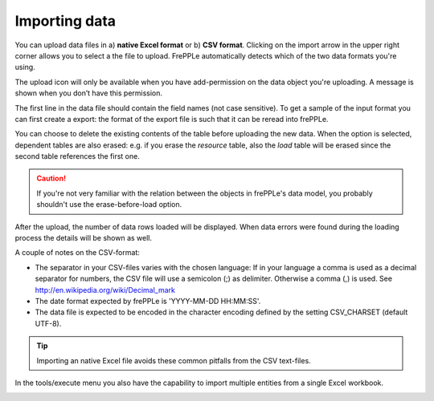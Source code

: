 ==============
Importing data
==============

You can upload data files in a) **native Excel format** or 
b) **CSV format**. Clicking on the import arrow in the upper
right corner allows you to select a the file to upload. FrePPLe automatically
detects which of the two data formats you're using.

The upload icon will only be available when you have add-permission on
the data object you're uploading. A message is shown when you don’t have
this permission.

The first line in the data file should contain the field names (not case
sensitive). To get a sample of the input format you can first create a export:
the format of the export file is such that it can be reread into frePPLe.

You can choose to delete the existing contents of the table before uploading
the new data. When the option is selected, dependent tables are also erased:
e.g. if you erase the *resource* table, also the *load* table will be erased
since the second table references the first one.

.. Caution::
   If you're not very familiar with the relation between the objects in frePPLe's
   data model, you probably shouldn't use the erase-before-load option.

After the upload, the number of data rows loaded will be displayed.
When data errors were found during the loading process the details will be shown
as well.

A couple of notes on the CSV-format:

* The separator in your CSV-files varies with the chosen language: If in your
  language a comma is used as a decimal separator for numbers, the CSV file
  will use a semicolon (;) as delimiter. Otherwise a comma (,) is used.
  See http://en.wikipedia.org/wiki/Decimal_mark

* The date format expected by frePPLe is 'YYYY-MM-DD HH\:MM\:SS'.

* The data file is expected to be encoded in the character encoding defined by
  the setting CSV_CHARSET (default UTF-8).

.. Tip::
   Importing an native Excel file avoids these common pitfalls from the CSV
   text-files.

In the tools/execute menu you also have the capability to import multiple entities
from a single Excel workbook.

.. image:: ../_images/importing-data.png
   :alt: Importing data